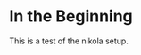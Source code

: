 #+BEGIN_COMMENT
.. title: A first post
.. slug: a-first-post
.. date: 2019-06-05 15:53:34 UTC-07:00
.. tags: infrastructure,testing
.. category: Testing
.. link: 
.. description: Testing the setup with a first post
.. type: text
.. status: 
.. updated: 

#+END_COMMENT
* In the Beginning
  This is a test of the nikola setup.

